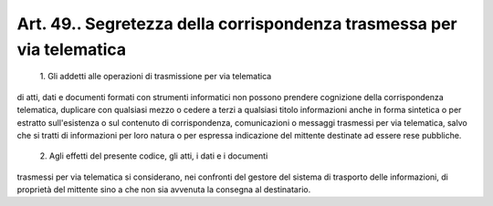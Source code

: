 Art. 49.. Segretezza della corrispondenza trasmessa per via telematica
^^^^^^^^^^^^^^^^^^^^^^^^^^^^^^^^^^^^^^^^^^^^^^^^^^^^^^^^^^^^^^^^^^^^^^


  1\. Gli  addetti alle operazioni di trasmissione per via telematica


di  atti,  dati  e  documenti  formati  con strumenti informatici non possono   prendere   cognizione   della   corrispondenza  telematica, duplicare  con  qualsiasi  mezzo  o cedere a terzi a qualsiasi titolo informazioni anche in forma sintetica o per estratto sull'esistenza o sul  contenuto  di corrispondenza, comunicazioni o messaggi trasmessi per  via  telematica,  salvo  che  si tratti di informazioni per loro natura  o  per  espressa indicazione del mittente destinate ad essere rese pubbliche.

  2\. Agli effetti del presente codice, gli atti, i dati e i documenti


trasmessi  per  via  telematica  si  considerano,  nei  confronti del gestore  del  sistema  di trasporto delle informazioni, di proprietà del mittente sino a che non sia avvenuta la consegna al destinatario.
